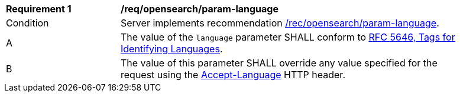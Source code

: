 [[req_opensearch_param-language]]
[width="90%",cols="2,6a"]
|===
^|*Requirement {counter:req-id}* |*/req/opensearch/param-language*
^|Condition |Server implements recommendation <<rec_opensearch_param-language,/rec/opensearch/param-language>>.
^|A |The value of the `language` parameter SHALL conform to https://tools.ietf.org/html/rfc5646[RFC 5646, Tags for Identifying Languages].
^|B |The value of this parameter SHALL override any value specified for the request using the https://tools.ietf.org/html/rfc7231#section-5.3.5[Accept-Language] HTTP header.
|===

